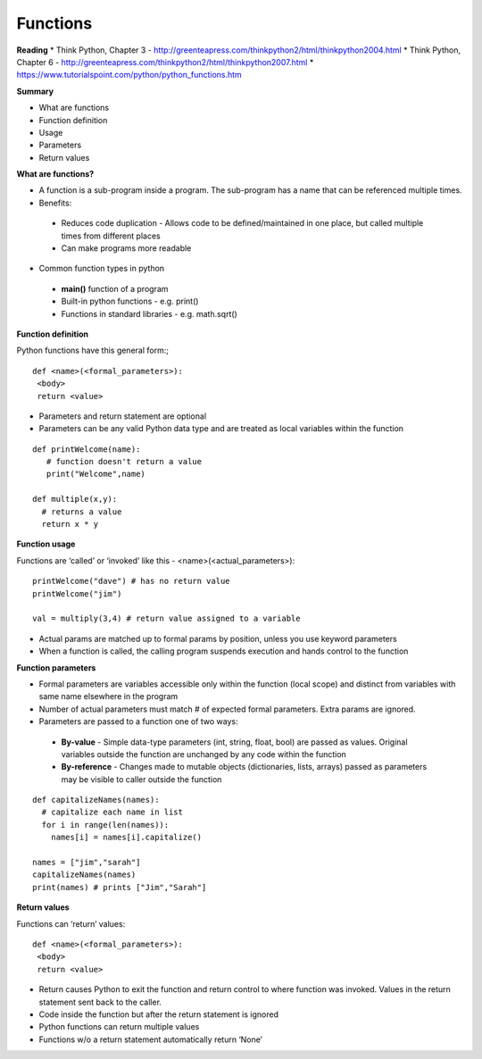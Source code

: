 ====
Functions
====

**Reading**
* Think Python, Chapter 3 - http://greenteapress.com/thinkpython2/html/thinkpython2004.html 
* Think Python, Chapter 6 - http://greenteapress.com/thinkpython2/html/thinkpython2007.html
* https://www.tutorialspoint.com/python/python_functions.htm 


**Summary**

* What are functions
* Function definition
* Usage
* Parameters
* Return values
 

**What are functions?**

* A function is a sub-program inside a program. The sub-program has a name that can be referenced multiple times.
* Benefits:
 - Reduces code duplication - Allows code to be defined/maintained in one place, but called multiple times from different places
 - Can make programs more readable
 
* Common function types in python
 - **main()** function of a program
 - Built-in python functions - e.g. print()
 - Functions in standard libraries - e.g. math.sqrt()
 

**Function definition**

Python functions have this general form:;
::

 def <name>(<formal_parameters>):
  <body>
  return <value>

* Parameters and return statement are optional
* Parameters can be any valid Python data type and are treated as local variables within the function
::

 def printWelcome(name):
    # function doesn't return a value
    print("Welcome",name)
    
 def multiple(x,y):
   # returns a value
   return x * y
  
**Function usage**

Functions are ‘called’ or ‘invoked’ like this - <name>(<actual_parameters>):
::

 printWelcome("dave") # has no return value
 printWelcome("jim")

 val = multiply(3,4) # return value assigned to a variable
 
* Actual params are matched up to formal params by position, unless you use keyword parameters
* When a function is called, the calling program suspends execution and hands control to the function
 

**Function parameters**

* Formal parameters are variables accessible only within the function (local scope) and distinct from variables with same name elsewhere in the program
* Number of actual parameters must match # of expected formal parameters. Extra params are ignored.
* Parameters are passed to a function one of two ways:
 - **By-value** - Simple data-type parameters (int, string, float, bool) are passed as values. Original variables outside the function are unchanged by any code within the function
 - **By-reference** - Changes made to mutable objects (dictionaries, lists, arrays) passed as parameters may be visible to caller outside the function
::

 def capitalizeNames(names):
   # capitalize each name in list
   for i in range(len(names)):
     names[i] = names[i].capitalize()
     
 names = ["jim","sarah"]
 capitalizeNames(names)
 print(names) # prints ["Jim","Sarah"]

 
**Return values**

Functions can ‘return’ values:
::

 def <name>(<formal_parameters>):
  <body>
  return <value>

* Return causes Python to exit the function and return control to where function was invoked. Values in the return statement sent back to the caller.
* Code inside the function but after the return statement is ignored
* Python functions can return multiple values
* Functions w/o a return statement automatically return ‘None’
